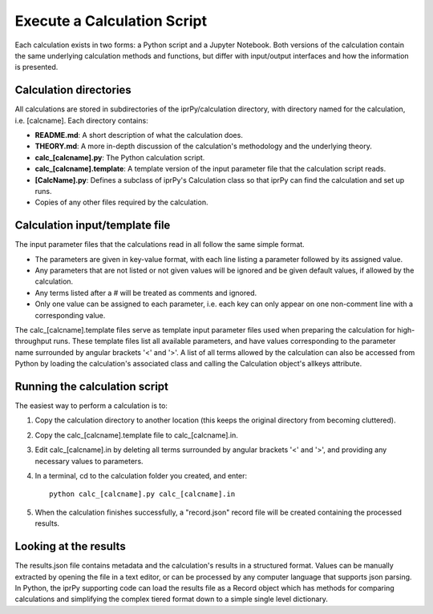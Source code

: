 ============================
Execute a Calculation Script
============================

Each calculation exists in two forms: a Python script and a Jupyter Notebook.  Both versions of the calculation contain the same underlying calculation methods and functions, but differ with input/output interfaces and how the information is presented.

Calculation directories
-----------------------

All calculations are stored in subdirectories of the iprPy/calculation directory, with directory named for the calculation, i.e. [calcname].  Each directory contains:

- **README.md**: A short description of what the calculation does.

- **THEORY.md**: A more in-depth discussion of the calculation's methodology and the underlying theory.

- **calc_[calcname].py**: The Python calculation script.

- **calc_[calcname].template**: A template version of the input parameter file that the calculation script reads.

- **[CalcName].py**: Defines a subclass of iprPy's Calculation class so that iprPy can find the calculation and set up runs.

- Copies of any other files required by the calculation.

Calculation input/template file
-------------------------------

The input parameter files that the calculations read in all follow the same simple format.

- The parameters are given in key-value format, with each line listing a parameter followed by its assigned value.

- Any parameters that are not listed or not given values will be ignored and be given default values, if allowed by the calculation.

- Any terms listed after a # will be treated as comments and ignored.

- Only one value can be assigned to each parameter, i.e. each key can only appear on one non-comment line with a corresponding value.

The calc_[calcname].template files serve as template input parameter files used when preparing the calculation for high-throughput runs.  These template files list all available parameters, and have values corresponding to the parameter name surrounded by angular brackets '<' and '>'.  A list of all terms allowed by the calculation can also be accessed from Python by loading the calculation's associated class and calling the Calculation object's allkeys attribute.

Running the calculation script
------------------------------

The easiest way to perform a calculation is to:

#. Copy the calculation directory to another location (this keeps the original directory from becoming cluttered).

#. Copy the calc_[calcname].template file to calc_[calcname].in.

#. Edit calc_[calcname].in by deleting all terms surrounded by angular brackets '<' and '>', and providing any necessary values to parameters.

#. In a terminal, cd to the calculation folder you created, and enter::
        
        python calc_[calcname].py calc_[calcname].in
     
#. When the calculation finishes successfully, a "record.json" record file
   will be created containing the processed results.

Looking at the results
----------------------

The results.json file contains metadata and the calculation's results in a structured format.  Values can be manually extracted by opening the file in a text editor, or can be processed by any computer language that supports json parsing.  In Python, the iprPy supporting code can load the results file as a Record object which has methods for comparing calculations and simplifying the complex tiered format down to a simple single level dictionary.